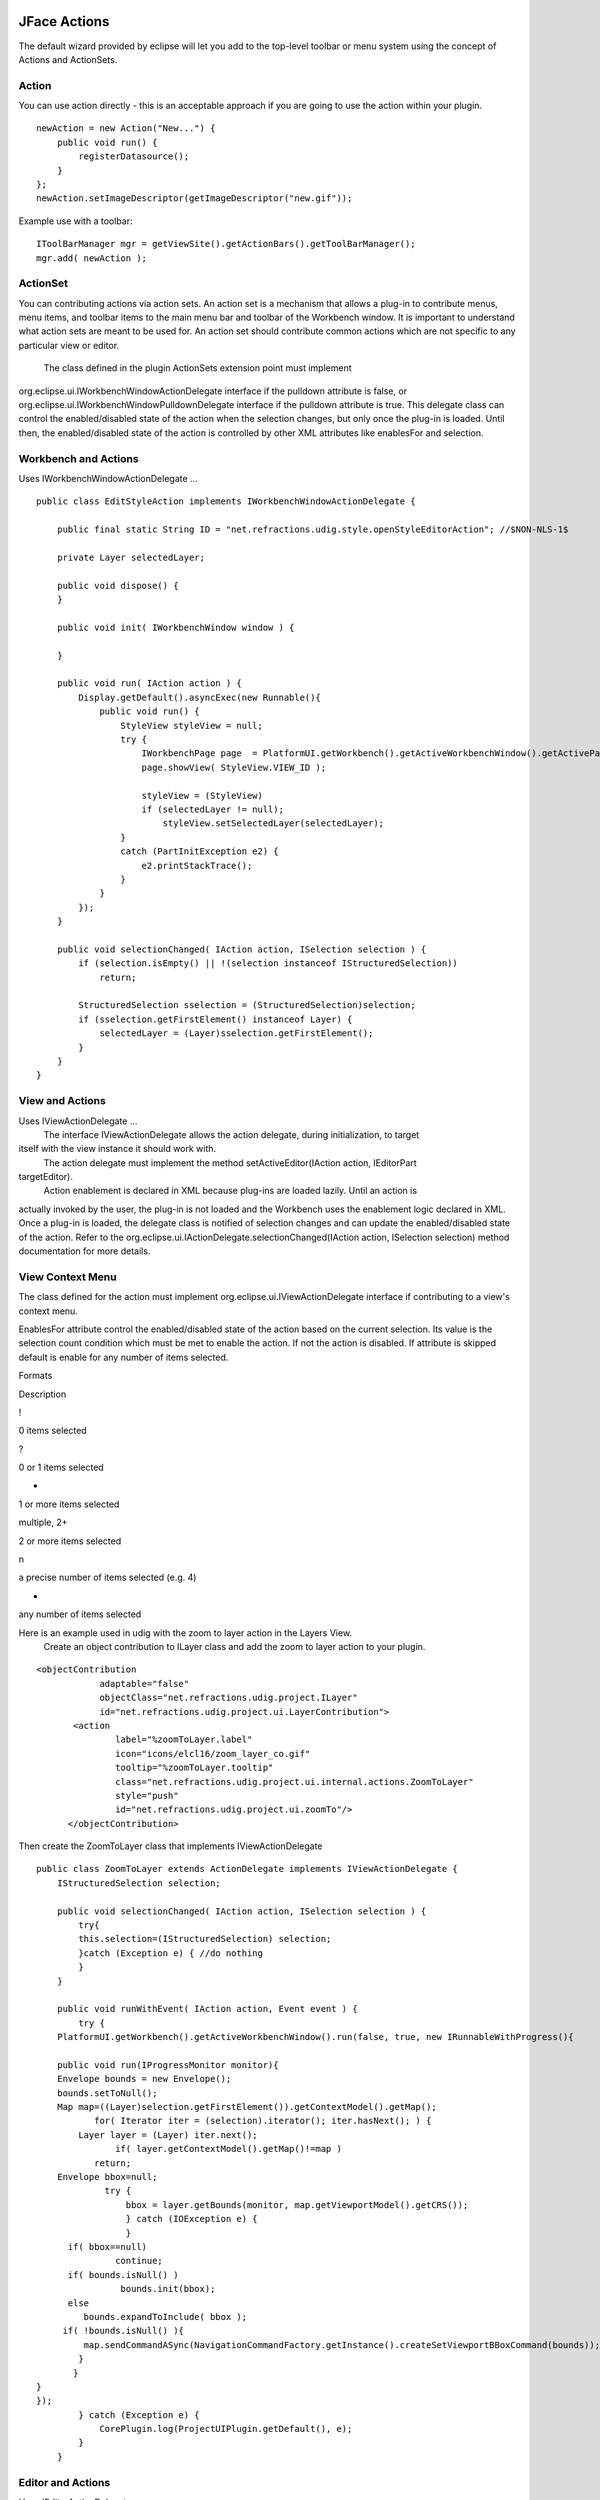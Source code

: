 JFace Actions
~~~~~~~~~~~~~

The default wizard provided by eclipse will let you add to the top-level toolbar or menu system
using the concept of Actions and ActionSets.

Action
^^^^^^

You can use action directly - this is an acceptable approach if you are going to use the action
within your plugin.

::

    newAction = new Action("New...") {
        public void run() { 
            registerDatasource();
        }
    };
    newAction.setImageDescriptor(getImageDescriptor("new.gif"));

Example use with a toolbar:

::

    IToolBarManager mgr = getViewSite().getActionBars().getToolBarManager();
    mgr.add( newAction );

ActionSet
^^^^^^^^^

You can contributing actions via action sets. An action set is a mechanism that allows a plug-in to
contribute menus, menu items, and toolbar items to the main menu bar and toolbar of the Workbench
window. It is important to understand what action sets are meant to be used for. An action set
should contribute common actions which are not specific to any particular view or editor.
 The class defined in the plugin ActionSets extension point must implement
org.eclipse.ui.IWorkbenchWindowActionDelegate interface if the pulldown attribute is false, or
org.eclipse.ui.IWorkbenchWindowPulldownDelegate interface if the pulldown attribute is true. This
delegate class can control the enabled/disabled state of the action when the selection changes, but
only once the plug-in is loaded. Until then, the enabled/disabled state of the action is controlled
by other XML attributes like enablesFor and selection.

Workbench and Actions
^^^^^^^^^^^^^^^^^^^^^

Uses IWorkbenchWindowActionDelegate ...

::

    public class EditStyleAction implements IWorkbenchWindowActionDelegate {

        public final static String ID = "net.refractions.udig.style.openStyleEditorAction"; //$NON-NLS-1$
        
        private Layer selectedLayer;
        
        public void dispose() {
        }

        public void init( IWorkbenchWindow window ) {
            
        }

        public void run( IAction action ) {
            Display.getDefault().asyncExec(new Runnable(){
                public void run() {
                    StyleView styleView = null;
                    try {
                        IWorkbenchPage page  = PlatformUI.getWorkbench().getActiveWorkbenchWindow().getActivePage();
                        page.showView( StyleView.VIEW_ID );
                        
                        styleView = (StyleView) 
                        if (selectedLayer != null);
                            styleView.setSelectedLayer(selectedLayer);
                    } 
                    catch (PartInitException e2) {
                        e2.printStackTrace(); 
                    }
                }
            });
        }

        public void selectionChanged( IAction action, ISelection selection ) {
            if (selection.isEmpty() || !(selection instanceof IStructuredSelection)) 
                return;
            
            StructuredSelection sselection = (StructuredSelection)selection;
            if (sselection.getFirstElement() instanceof Layer) {
                selectedLayer = (Layer)sselection.getFirstElement();
            }
        }    
    }

View and Actions
^^^^^^^^^^^^^^^^

Uses IViewActionDelegate ...
 The interface IViewActionDelegate allows the action delegate, during initialization, to target
itself with the view instance it should work with.
 The action delegate must implement the method setActiveEditor(IAction action, IEditorPart
targetEditor).
 Action enablement is declared in XML because plug-ins are loaded lazily. Until an action is
actually invoked by the user, the plug-in is not loaded and the Workbench uses the enablement logic
declared in XML. Once a plug-in is loaded, the delegate class is notified of selection changes and
can update the enabled/disabled state of the action. Refer to the
org.eclipse.ui.IActionDelegate.selectionChanged(IAction action, ISelection selection) method
documentation for more details.

View Context Menu
^^^^^^^^^^^^^^^^^

The class defined for the action must implement org.eclipse.ui.IViewActionDelegate interface if
contributing to a view's context menu.

EnablesFor attribute control the enabled/disabled state of the action based on the current
selection. Its value is the selection count condition which must be met to enable the action. If not
the action is disabled. If attribute is skipped default is enable for any number of items selected.

Formats

Description

!

0 items selected

?

0 or 1 items selected

+

1 or more items selected

multiple, 2+

2 or more items selected

n

a precise number of items selected (e.g. 4)

-  

any number of items selected

Here is an example used in udig with the zoom to layer action in the Layers View.
 Create an object contribution to ILayer class and add the zoom to layer action to your plugin.

::

    <objectContribution
                adaptable="false"
                objectClass="net.refractions.udig.project.ILayer"
                id="net.refractions.udig.project.ui.LayerContribution">
           <action
                   label="%zoomToLayer.label"
                   icon="icons/elcl16/zoom_layer_co.gif"
                   tooltip="%zoomToLayer.tooltip"
                   class="net.refractions.udig.project.ui.internal.actions.ZoomToLayer"
                   style="push"
                   id="net.refractions.udig.project.ui.zoomTo"/>
          </objectContribution>

Then create the ZoomToLayer class that implements IViewActionDelegate

::

    public class ZoomToLayer extends ActionDelegate implements IViewActionDelegate {
        IStructuredSelection selection;

        public void selectionChanged( IAction action, ISelection selection ) {
            try{
            this.selection=(IStructuredSelection) selection;
            }catch (Exception e) { //do nothing
            }
        }

        public void runWithEvent( IAction action, Event event ) {
            try {
        PlatformUI.getWorkbench().getActiveWorkbenchWindow().run(false, true, new IRunnableWithProgress(){

        public void run(IProgressMonitor monitor){
        Envelope bounds = new Envelope();
        bounds.setToNull();
        Map map=((Layer)selection.getFirstElement()).getContextModel().getMap();
               for( Iterator iter = (selection).iterator(); iter.hasNext(); ) {
            Layer layer = (Layer) iter.next();
                   if( layer.getContextModel().getMap()!=map )
               return;
        Envelope bbox=null;
                 try {
                     bbox = layer.getBounds(monitor, map.getViewportModel().getCRS());
                     } catch (IOException e) {
                     }
          if( bbox==null)
                   continue;
          if( bounds.isNull() )
                    bounds.init(bbox);
          else
             bounds.expandToInclude( bbox );
         if( !bounds.isNull() ){
             map.sendCommandASync(NavigationCommandFactory.getInstance().createSetViewportBBoxCommand(bounds));
            }
           }
    }
    });
            } catch (Exception e) {
                CorePlugin.log(ProjectUIPlugin.getDefault(), e);
            }
        }

Editor and Actions
^^^^^^^^^^^^^^^^^^

Uses IEditorActionDelegate ...
 must implement org.eclipse.ui.IEditorActionDelegate interface if contributing to an editor's
context menu.
 The interface IEditorActionDelegate allows the action delegate to retarget itself to the active
editor.
 The action delegate must implement the method setActiveEditor(IAction action, IEditorPart
targetEditor).

::

    public class CommitAction implements IEditorActionDelegate {

        private MapEditor editor;

        public void setActiveEditor( IAction action, IEditorPart targetEditor ) {
            editor=(MapEditor) targetEditor;
        }

        public void run( IAction action ) {
            try {
                editor.getMap().getEditManagerInternal().commitTransaction();
            } catch (IOException e) {
                // Shouldn't happen but...
                ProjectUIPlugin.getDefault().getLog().log(new Status(IStatus.ERROR,
                        "net.refractions.udig.project",0,"Error commiting transaction",e)); //$NON-NLS-1$ //$NON-NLS-2$
            }
        }
        public void selectionChanged( IAction action, ISelection selection ) {
        }
    }

Object and Actions
~~~~~~~~~~~~~~~~~~

Uses IObjectActionDelegate ...
 For object contributions, the class attribute of the action element is the name of a Java class
that implements the org.eclipse.ui.IObjectActionDelegate interface. The interface
IObjectActionDelegate allows the action delegate to retarget itself to the active part.
 The action delegate must implement the method setActivePart(IAction action, IWorkbenchPart
targetPart).

Q: Where are the Actions?

Proxy Pattern and Actions: In the quest for lazy loading of plug-ins the RCP makes use of the proxy
pattern to delay the loading of Actions. For most instances a particular extention point will create
a proxy based on configuration information; and it will be this proxy that turns around and
creates/calls your class.

This practice explains why we are always implementing IActionDelegate.

.. figure:: http://udig.refractions.net/image/DEV/ngrelr.gif
   :align: center
   :alt: 

* `Creating an Eclipse View <http://www.eclipse.org/articles/viewArticle/ViewArticle2.html>`_
-  `Contributing Actions to the Eclipse
   workbench <http://www.eclipse.org/articles/Article-action-contribution/Contributing%20Actions%20to%20the%20Eclipse%20Workbench.html>`_

